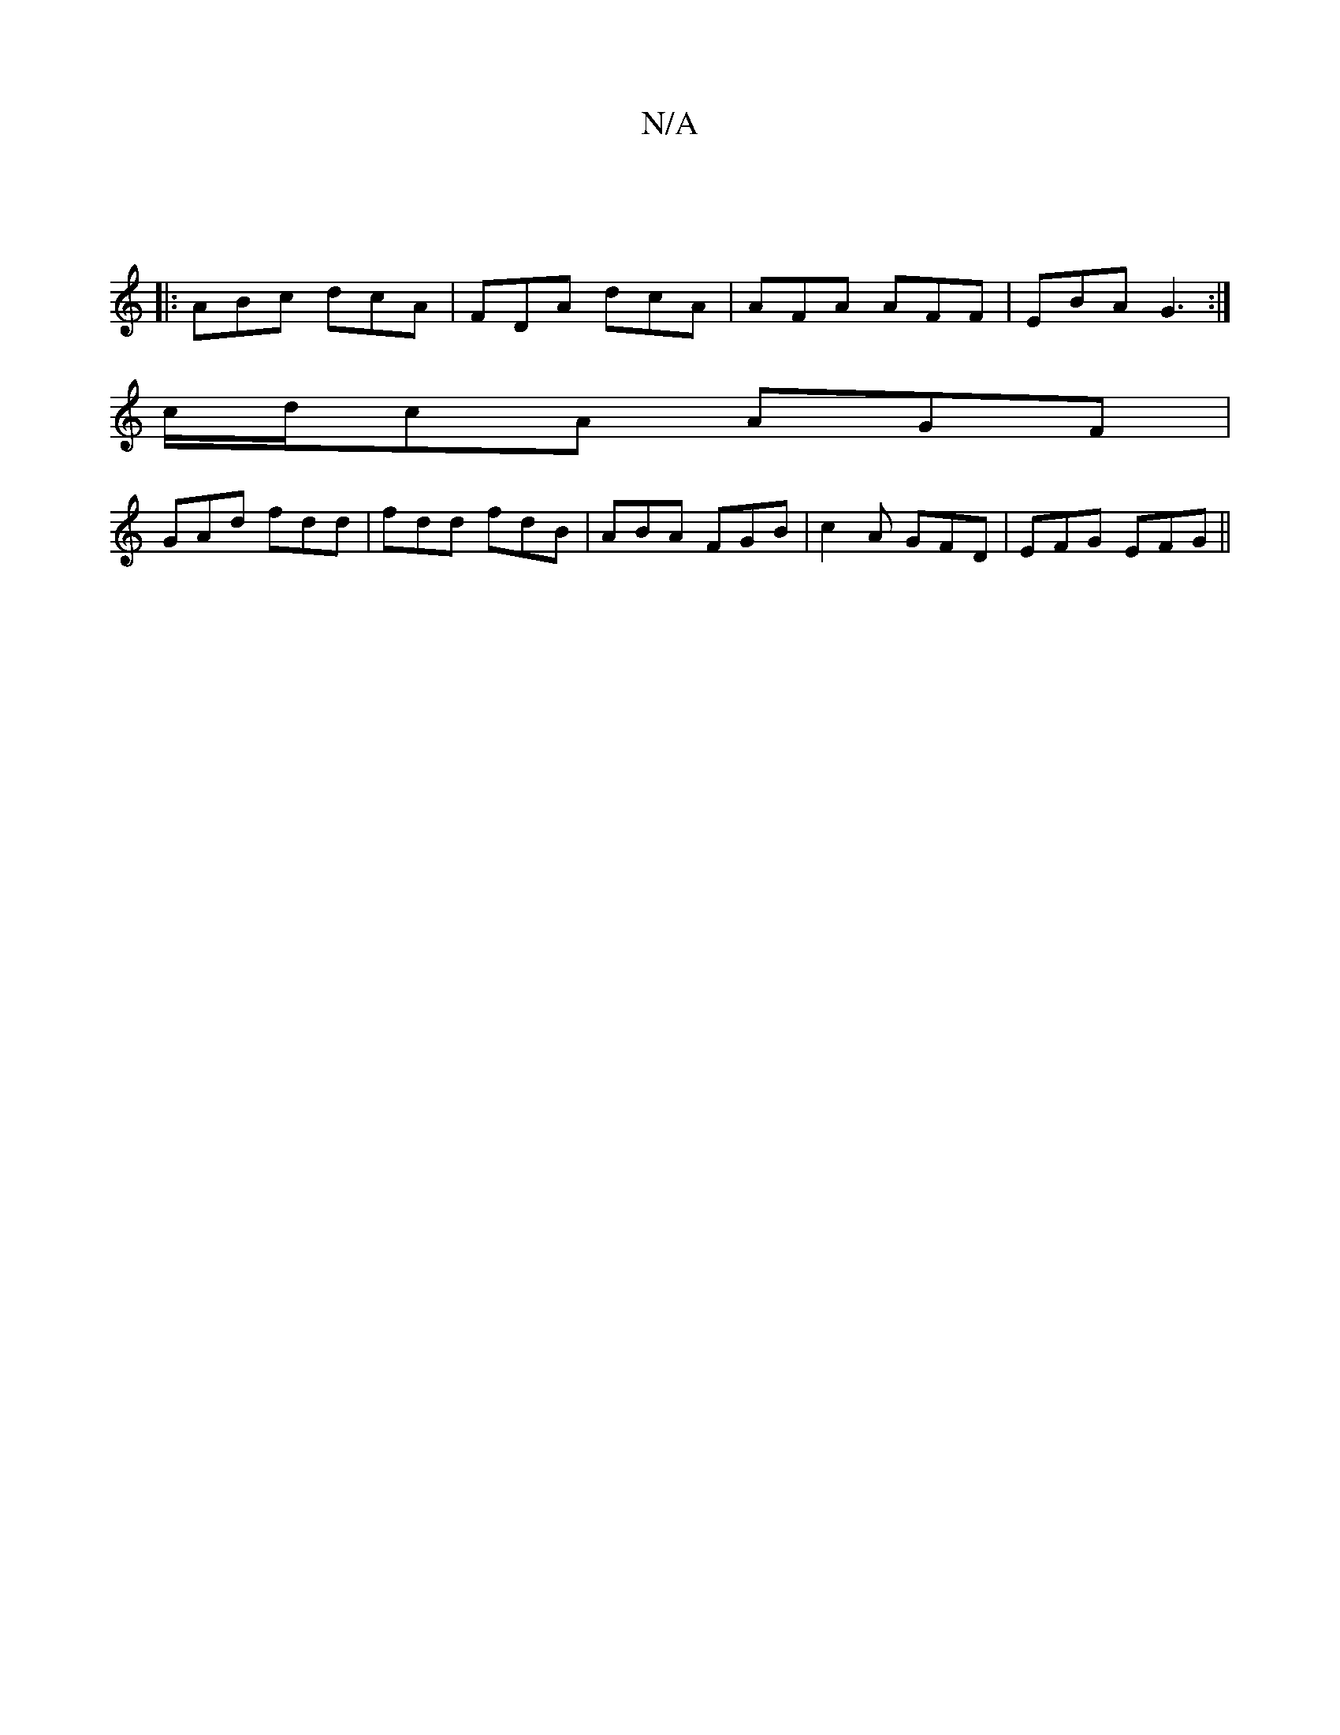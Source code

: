 X:1
T:N/A
M:4/4
R:N/A
K:Cmajor
 ||
|:ABc dcA|FDA dcA|AFA AFF|EBA G3:|
c/d/cA AGF|
GAd fdd|fdd fdB|ABA FGB|c2A GFD|EFG EFG||

G,A, FA, B,A, | D2 DA DDGA | BGAc DGBG | A/A/f/e/ de | fd |
B>A|FG A/B/A|FA DF |
FC CE | GB dB | AF DF FA 
